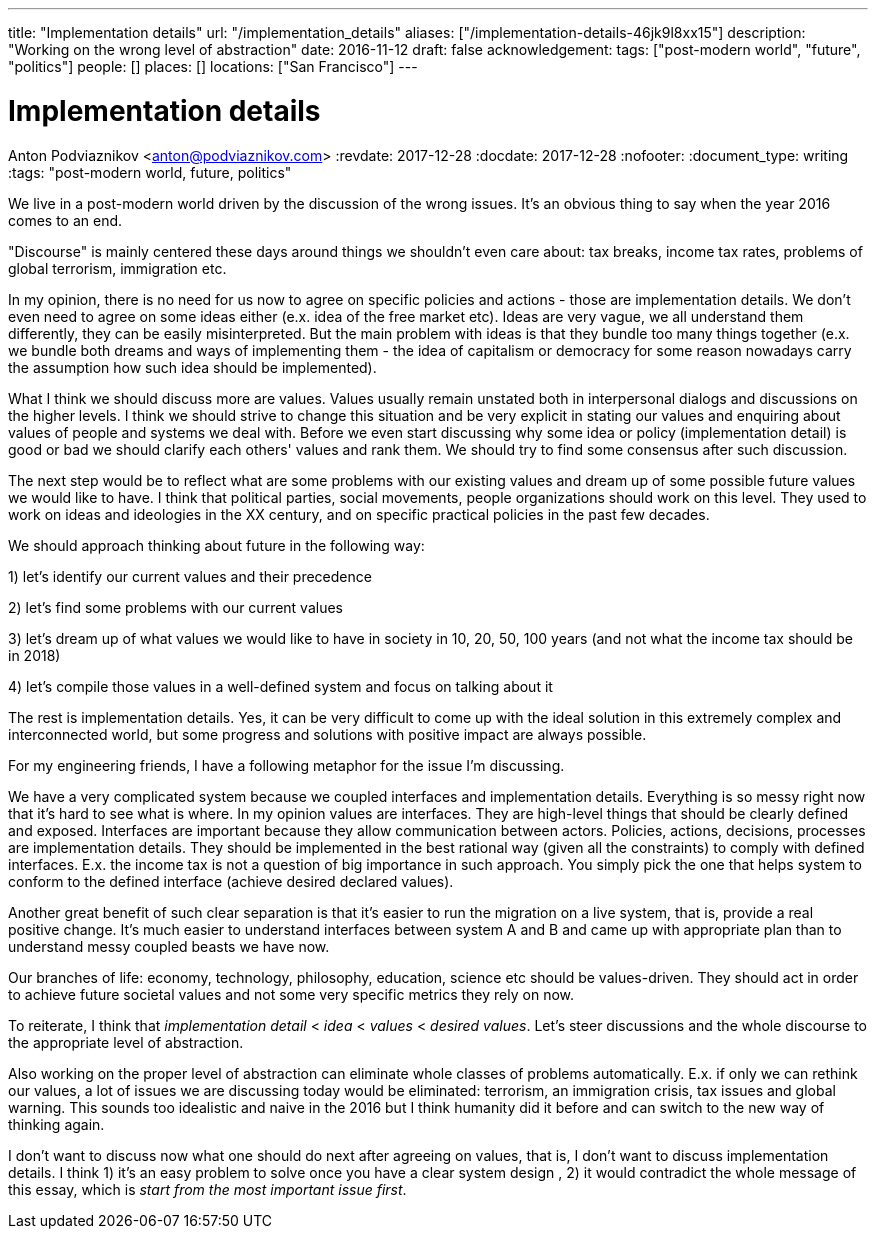 ---
title: "Implementation details"
url: "/implementation_details"
aliases: ["/implementation-details-46jk9l8xx15"]
description: "Working on the wrong level of abstraction"
date: 2016-11-12
draft: false
acknowledgement: 
tags: ["post-modern world", "future", "politics"]
people: []
places: []
locations: ["San Francisco"]
---

= Implementation details
Anton Podviaznikov <anton@podviaznikov.com>
:revdate: 2017-12-28
:docdate: 2017-12-28
:nofooter:
:document_type: writing
:tags: "post-modern world, future, politics"

We live in a post-modern world driven by the discussion of the wrong issues. It's an obvious thing to say when the year 2016 comes to an end.

"Discourse" is mainly centered these days around things we shouldn't even care about: tax breaks, income tax rates, problems of global terrorism, immigration etc.

In my opinion, there is no need for us now to agree on specific policies and actions - those are implementation details. We don't even need to agree on some ideas either (e.x. idea of the free market etc). Ideas are very vague, we all understand them differently, they can be easily misinterpreted. But the main problem with ideas is that they bundle too many things together (e.x. we bundle both dreams and ways of implementing them - the idea of capitalism or democracy for some reason nowadays carry the assumption how such idea should be implemented).

What I think we should discuss more are values. Values usually remain unstated both in interpersonal dialogs and discussions on the higher levels. I think we should strive to change this situation and be very explicit in stating our values and enquiring about values of people and systems we deal with. Before we even start discussing why some idea or policy (implementation detail) is good or bad we should clarify each others' values and rank them. We should try to find some consensus after such discussion.

The next step would be to reflect what are some problems with our existing values and dream up of some possible future values we would like to have. I think that political parties, social movements, people organizations should work on this level. They used to work on ideas and ideologies in the XX century, and on specific practical policies in the past few decades.

We should approach thinking about future in the following way:

1) let's identify our current values and their precedence

2) let's find some problems with our current values

3) let's dream up of what values we would like to have in society in 10, 20, 50, 100 years (and not what the income tax should be in 2018)

4) let's compile those values in a well-defined system and focus on talking about it

The rest is implementation details. Yes, it can be very difficult to come up with the ideal solution in this extremely complex and interconnected world, but some progress and solutions with positive impact are always possible.

For my engineering friends, I have a following metaphor for the issue I'm discussing.

We have a very complicated system because we coupled interfaces and implementation details. Everything is so messy right now that it's hard to see what is where. In my opinion values are interfaces. They are high-level things that should be clearly defined and exposed. Interfaces are important because they allow communication between actors. Policies, actions, decisions, processes are implementation details. They should be implemented in the best rational way (given all the constraints) to comply with defined interfaces. E.x. the income tax is not a question of big importance in such approach. You simply pick the one that helps system to conform to the defined interface (achieve desired declared values).

Another great benefit of such clear separation is that it's easier to run the migration on a live system, that is, provide a real positive change. It's much easier to understand interfaces between system A and B and came up with appropriate plan than to understand messy coupled beasts we have now.

Our branches of life: economy, technology, philosophy, education, science etc should be values-driven. They should act in order to achieve future societal values and not some very specific metrics they rely on now.

To reiterate, I think that _implementation detail_ < _idea_ < _values_ < _desired values_. Let's steer discussions and the whole discourse to the appropriate level of abstraction.

Also working on the proper level of abstraction can eliminate whole classes of problems automatically. E.x. if only we can rethink our values, a lot of issues we are discussing today would be eliminated: terrorism, an immigration crisis, tax issues and global warning. This sounds too idealistic and naive in the 2016 but I think humanity did it before and can switch to the new way of thinking again.

I don't want to discuss now what one should do next after agreeing on values, that is, I don't want to discuss implementation details. I think 1) it's an easy problem to solve once you have a clear system design , 2) it would contradict the whole message of this essay, which is _start from the most important issue first_.


